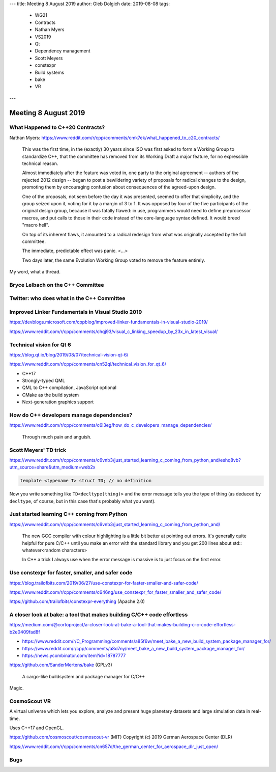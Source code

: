 ---
title:    Meeting 8 August 2019
author:   Gleb Dolgich
date:     2019-08-08
tags:
    - WG21
    - Contracts
    - Nathan Myers
    - VS2019
    - Qt
    - Dependency management
    - Scott Meyers
    - constexpr
    - Build systems
    - bake
    - VR
---

Meeting 8 August 2019
=====================

What Happened to C++20 Contracts?
---------------------------------

Nathan Myers: https://www.reddit.com/r/cpp/comments/cmk7ek/what_happened_to_c20_contracts/

  This was the first time, in the (exactly) 30 years since ISO was first asked to form a Working Group to standardize C++, that the committee has removed from its Working Draft a major feature, for no expressible technical reason.

  Almost immediately after the feature was voted in, one party to the original agreement -- authors of the rejected 2012 design -- began to post a bewildering variety of proposals for radical changes to the design, promoting them by encouraging confusion about consequences of the agreed-upon design.

  One of the proposals, not seen before the day it was presented, seemed to offer that simplicity, and the group seized upon it, voting for it by a margin of 3 to 1. It was opposed by four of the five participants of the original design group, because it was fatally flawed: in use, programmers would need to define preprocessor macros, and put calls to those in their code instead of the core-language syntax defined. It would breed "macro hell".

  On top of its inherent flaws, it amounted to a radical redesign from what was originally accepted by the full committee.

  The immediate, predictable effect was panic. <...>

  Two days later, the same Evolution Working Group voted to remove the feature entirely.

My word, what a thread.

Bryce Lelbach on the C++ Committee
----------------------------------

.. image:: /img/lelbach-committee-slow-fast.png

Twitter: who does what in the C++ Committee
-------------------------------------------

.. image:: /img/committee-who-does-what.png

Improved Linker Fundamentals in Visual Studio 2019
--------------------------------------------------

https://devblogs.microsoft.com/cppblog/improved-linker-fundamentals-in-visual-studio-2019/

https://www.reddit.com/r/cpp/comments/chqj93/visual_c_linking_speedup_by_23x_in_latest_visual/

Technical vision for Qt 6
-------------------------

https://blog.qt.io/blog/2019/08/07/technical-vision-qt-6/

https://www.reddit.com/r/cpp/comments/cn52ql/technical_vision_for_qt_6/

* C++17
* Strongly-typed QML
* QML to C++ compilation, JavaScript optional
* CMake as the build system
* Next-generation graphics support

How do C++ developers manage dependencies?
------------------------------------------

https://www.reddit.com/r/cpp/comments/c6l3eg/how_do_c_developers_manage_dependencies/

  Through much pain and anguish.

Scott Meyers' TD trick
----------------------

https://www.reddit.com/r/cpp/comments/c6vnb3/just_started_learning_c_coming_from_python_and/eshq8vb?utm_source=share&utm_medium=web2x

.. code:: c++

  template <typename T> struct TD; // no definition

Now you write something like ``TD<decltype(thing)>`` and the error message tells you the type of thing (as deduced by
``decltype``, of course, but in this case that's probably what you want).

Just started learning C++ coming from Python
--------------------------------------------

https://www.reddit.com/r/cpp/comments/c6vnb3/just_started_learning_c_coming_from_python_and/

  The new GCC compiler with colour highlighting is a little bit better at pointing out errors. It's generally quite
  helpful for pure C/C++ until you make an error with the standard library and you get 200 lines about std::
  whatever<random characters>

  In C++ a trick I always use when the error message is massive is to just focus on the first error.

Use **constexpr** for faster, smaller, and safer code
-----------------------------------------------------

https://blog.trailofbits.com/2019/06/27/use-constexpr-for-faster-smaller-and-safer-code/

https://www.reddit.com/r/cpp/comments/c646ng/use_constexpr_for_faster_smaller_and_safer_code/

https://github.com/trailofbits/constexpr-everything (Apache 2.0)

A closer look at **bake**: a tool that makes building C/C++ code effortless
---------------------------------------------------------------------------

https://medium.com/@cortoproject/a-closer-look-at-bake-a-tool-that-makes-building-c-c-code-effortless-b2e0409fad8f

* https://www.reddit.com/r/C_Programming/comments/a85f6w/meet_bake_a_new_build_system_package_manager_for/
* https://www.reddit.com/r/cpp/comments/a8d7ny/meet_bake_a_new_build_system_package_manager_for/
* https://news.ycombinator.com/item?id=18787777

https://github.com/SanderMertens/bake (GPLv3)

    A cargo-like buildsystem and package manager for C/C++

Magic.

CosmoScout VR
-------------

A virtual universe which lets you explore, analyze and present huge planetary datasets and large simulation data in real-time.

Uses C++17 and OpenGL.

https://github.com/cosmoscout/cosmoscout-vr (MIT) Copyright (c) 2019 German Aerospace Center (DLR)

https://www.reddit.com/r/cpp/comments/cn657d/the_german_center_for_aerospace_dlr_just_open/

Bugs
----

.. image:: /img/grumpy-bugs.png
